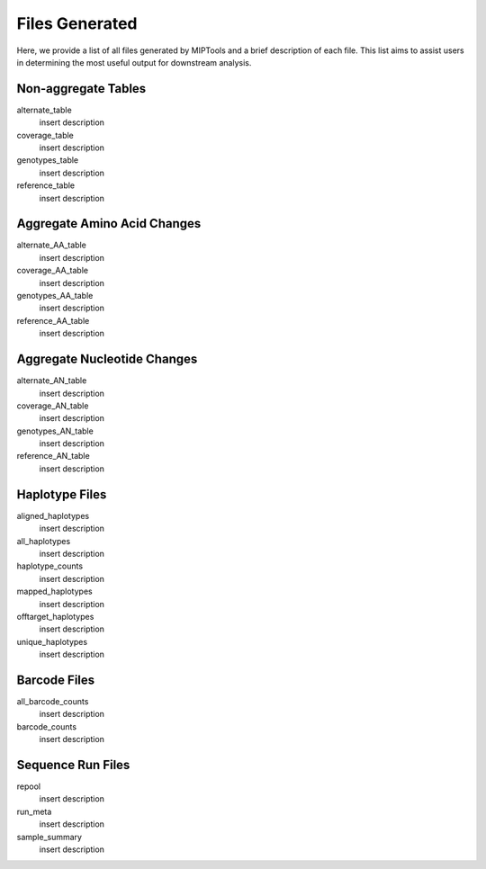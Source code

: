 .. _files_generated:

===============
Files Generated
===============

Here, we provide a list of all files generated by MIPTools and a brief
description of each file. This list aims to assist users in determining the
most useful output for downstream analysis.

Non-aggregate Tables
====================

alternate_table
	insert description

coverage_table
	insert description

genotypes_table
	insert description

reference_table
	insert description

Aggregate Amino Acid Changes
============================

alternate_AA_table
	insert description

coverage_AA_table
	insert description

genotypes_AA_table
	insert description

reference_AA_table
	insert description

Aggregate Nucleotide Changes
============================

alternate_AN_table
	insert description

coverage_AN_table
	insert description

genotypes_AN_table
	insert description

reference_AN_table
	insert description

Haplotype Files
===============

aligned_haplotypes
	insert description

all_haplotypes
	insert description

haplotype_counts
	insert description

mapped_haplotypes
	insert description

offtarget_haplotypes
	insert description

unique_haplotypes
	insert description

Barcode Files
=============

all_barcode_counts
	insert description

barcode_counts
	insert description

Sequence Run Files
==================

repool
	insert description

run_meta
	insert description

sample_summary
	insert description

